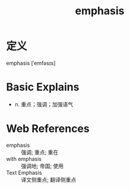 #+title: emphasis
#+roam_tags:英语单词

* 定义
  
emphasis [ˈemfəsɪs]

* Basic Explains
- n. 重点；强调；加强语气

* Web References
- emphasis :: 强调; 重点; 重在
- with emphasis :: 强调地; 帝国; 使用
- Text Emphasis :: 译文侧重点; 翻译侧重点
